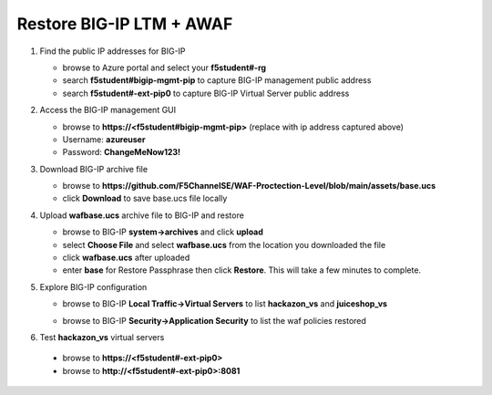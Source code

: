 Restore BIG-IP LTM + AWAF
=========================

#. Find the public IP addresses for BIG-IP

   - browse to Azure portal and select your **f5student#-rg**
   - search **f5student#bigip-mgmt-pip** to capture BIG-IP management public address
   - search **f5student#-ext-pip0** to capture BIG-IP Virtual Server public address


#. Access the BIG-IP management GUI

   - browse to **https://<f5student#bigip-mgmt-pip>** (replace with ip address captured above)
   - Username: **azureuser**
   - Password: **ChangeMeNow123!**

#. Download BIG-IP archive file

   - browse to **https://github.com/F5ChannelSE/WAF-Proctection-Level/blob/main/assets/base.ucs**
   - click **Download** to save base.ucs file locally

#. Upload **wafbase.ucs** archive file to BIG-IP and restore

   - browse to BIG-IP **system->archives** and click **upload**
   - select **Choose File** and select **wafbase.ucs** from the location you downloaded the file
   - click **wafbase.ucs** after uploaded
   - enter **base** for Restore Passphrase then click **Restore**.  This will take a few minutes to complete.

#. Explore BIG-IP configuration

   - browse to BIG-IP **Local Traffic->Virtual Servers** to list **hackazon_vs** and **juiceshop_vs**

   .. image:: ./images/vslist.png
     :height: 250px

   - browse to BIG-IP **Security->Application Security** to list the waf policies restored

   .. image:: ./images/waflist.png
     :height: 250px

#. Test **hackazon_vs** virtual servers

  - browse to **https://<f5student#-ext-pip0>** 
  - browse to **http://<f5student#-ext-pip0>:8081** 







